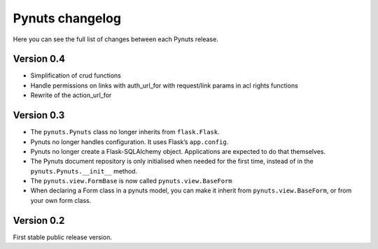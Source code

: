 Pynuts changelog
================

Here you can see the full list of changes between each Pynuts release.

Version 0.4
-----------
* Simplification of crud functions
* Handle permissions on links with auth_url_for with request/link params in acl rights functions
* Rewrite of the action_url_for


Version 0.3
-----------
* The ``pynuts.Pynuts`` class no longer inherits from ``flask.Flask``.
* Pynuts no longer handles configuration. It uses Flask’s ``app.config``.
* Pynuts no longer create a Flask-SQLAlchemy object. Applications are
  expected to do that themselves.
* The Pynuts document repository is only initialised when needed for the first time, instead of in the ``pynuts.Pynuts.__init__`` method.
* The ``pynuts.view.FormBase`` is now called ``pynuts.view.BaseForm``
* When declaring a Form class in a pynuts model, you can make it inherit from ``pynuts.view.BaseForm``, or from your own form class.


Version 0.2
-----------
First stable public release version.
